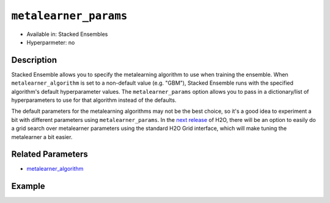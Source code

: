``metalearner_params``
----------------------

- Available in: Stacked Ensembles
- Hyperparmeter: no

Description
~~~~~~~~~~~

Stacked Ensemble allows you to specify the metalearning algorithm to use when training the ensemble. When ``metalearner_algorithm`` is set to a non-default value (e.g. "GBM"), Stacked Ensemble runs with the specified algorithm's default hyperparameter values.  The ``metalearner_params`` option allows you to pass in a dictionary/list of hyperparameters to use for that algorithm instead of the defaults.

The default parameters for the metalearning algorithms may not be the best choice, so it's a good idea to experiment a bit with different parameters using ``metalearner_params``.  In the `next release <https://0xdata.atlassian.net/browse/PUBDEV-5281>`__ of H2O, there will be an option to easily do a grid search over metalearner parameters using the standard H2O Grid interface, which will make tuning the metalearner a bit easier.


Related Parameters
~~~~~~~~~~~~~~~~~~

- `metalearner_algorithm <metalearner_algorithm.html>`__


Example
~~~~~~~

.. example-code::
   .. code-block:: r

    library(h2o)
    h2o.init()

    # import the higgs_train_5k train and test datasets
    train <- h2o.importFile("https://s3.amazonaws.com/h2o-public-test-data/smalldata/testng/higgs_train_5k.csv")
    test <- h2o.importFile("https://s3.amazonaws.com/h2o-public-test-data/smalldata/testng/higgs_test_5k.csv")

    # Identify predictors and response
    y <- "response"
    x <- setdiff(names(train), y)

    # Convert the response column in train and test datasets to a factor    
    train[,y] <- as.factor(train[,y])
    test[,y] <- as.factor(test[,y])

    # Set number of folds for base learners   
    nfolds <- 3  


    # Train & Cross-validate a GBM model
    my_gbm <- h2o.gbm(x = x,
                      y = y,
                      training_frame = train,
                      distribution = "bernoulli",
                      ntrees = 10,
                      nfolds = nfolds,
                      keep_cross_validation_predictions = TRUE,
                      seed = 1)

    # Train & Cross-validate an RF model
    my_rf <- h2o.randomForest(x = x,
                              y = y,
                              training_frame = train,
                              ntrees = 10,
                              nfolds = nfolds,
                              keep_cross_validation_predictions = TRUE,
                              seed = 1)


    # Next we can train a few different ensembles using different metalearners

    # Add metalearner parameters for GBM and RF
    gbm_params <- list(ntrees = 100, max_depth = 2)
    rf_params <- list(ntrees = 500, max_depth = 8)                          

    # Train a stacked ensemble using GBM as the metalearner algorithm along with
    # a list of specified GBM parameters
    stack_gbm <- h2o.stackedEnsemble(x = x,
                                     y = y,
                                     training_frame = train,
                                     base_models = list(my_gbm, my_rf),
                                     metalearner_algorithm = "gbm",
                                     metalearner_params = gbm_params)
    h2o.auc(h2o.performance(stack_gbm, test))
    # 0.7563162
                                

    # Train a stacked ensemble using DRF as the metalearner algorithm along with
    # a list of specified DRF parameters
    stack_rf <- h2o.stackedEnsemble(x = x,
                                    y = y,
                                    training_frame = train,
                                    base_models = list(my_gbm, my_rf),
                                    metalearner_algorithm = "drf",
                                    metalearner_params = rf_params)
    h2o.auc(h2o.performance(stack_rf, test))
    # 0.7498578
                                

   .. code-block:: python

    import h2o
    from h2o.estimators.random_forest import H2ORandomForestEstimator
    from h2o.estimators.gbm import H2OGradientBoostingEstimator
    from h2o.estimators.stackedensemble import H2OStackedEnsembleEstimator
    h2o.init()

    # import the higgs_train_5k train and test datasets
    train = h2o.import_file("https://s3.amazonaws.com/h2o-public-test-data/smalldata/testng/higgs_train_5k.csv")
    test = h2o.import_file("https://s3.amazonaws.com/h2o-public-test-data/smalldata/testng/higgs_test_5k.csv")

    # Identify predictors and response
    x = train.columns
    y = "response"
    x.remove(y)

    # Convert the response column in train and test datasets to a factor
    train[y] = train[y].asfactor()
    test[y] = test[y].asfactor()

    # Set number of folds for base learners
    nfolds = 3


    # Train and cross-validate a GBM model
    my_gbm = H2OGradientBoostingEstimator(distribution="bernoulli",
                                          ntrees=10,
                                          nfolds=nfolds,
                                          fold_assignment="Modulo",
                                          keep_cross_validation_predictions=True,
                                          seed=1)
    my_gbm.train(x=x, y=y, training_frame=train)

    # Train and cross-validate an RF model
    my_rf = H2ORandomForestEstimator(ntrees=50,
                                     nfolds=nfolds,
                                     fold_assignment="Modulo",
                                     keep_cross_validation_predictions=True,
                                     seed=1)
    my_rf.train(x=x, y=y, training_frame=train)


    # Next we can train a few different ensembles using different metalearners

    # Add custom metalearner params for GBM and RF
    gbm_params = {"ntrees": 100, "max_depth": 3}
    rf_params = {"ntrees": 500, "max_depth": 8}

    # Train a stacked ensemble using GBM as the metalearner algorithm along with
    # a list of specified GBM parameters
    stack_gbm = H2OStackedEnsembleEstimator(base_models=[my_gbm, my_rf], 
                                            metalearner_algorithm="gbm",
                                            metalearner_params=gbm_params)
    stack_gbm.train(x=x, y=y, training_frame=train)
    stack_gbm.model_performance(test).auc()
    # 0.7576578946309993


    # Train a stacked ensemble using RF as the metalearner algorithm along with
    # a list of specified RF parameters
    stack_rf = H2OStackedEnsembleEstimator(base_models=[my_gbm, my_rf], 
                                           metalearner_algorithm="drf", 
                                           metalearner_params=rf_params)
    stack_rf.train(x=x, y=y, training_frame=train)
    stack_rf.model_performance(test).auc()
    # 0.7525306981028109

